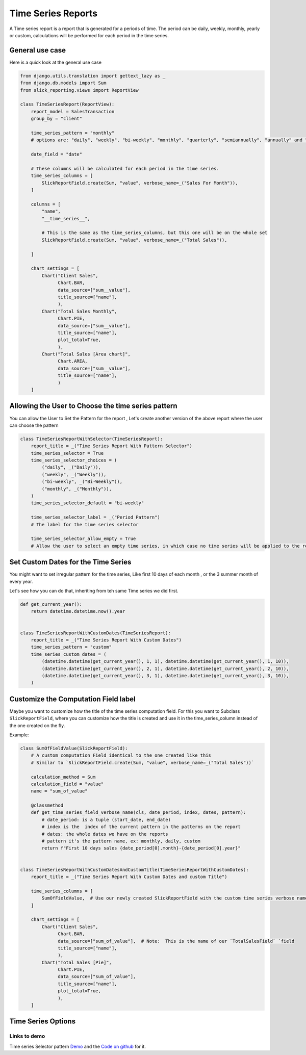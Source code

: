 .. _time_series:

Time Series Reports
===================

A Time series report is a report that is generated for a periods of time.
The period can be daily, weekly, monthly, yearly or custom, calculations will be performed for each period in the time series.

General use case
----------------

Here is a quick look at the general use case


.. code-block:: python

        from django.utils.translation import gettext_lazy as _
        from django.db.models import Sum
        from slick_reporting.views import ReportView

        class TimeSeriesReport(ReportView):
            report_model = SalesTransaction
            group_by = "client"

            time_series_pattern = "monthly"
            # options are: "daily", "weekly", "bi-weekly", "monthly", "quarterly", "semiannually", "annually" and "custom"

            date_field = "date"

            # These columns will be calculated for each period in the time series.
            time_series_columns = [
                SlickReportField.create(Sum, "value", verbose_name=_("Sales For Month")),
            ]

            columns = [
                "name",
                "__time_series__",

                # This is the same as the time_series_columns, but this one will be on the whole set
                SlickReportField.create(Sum, "value", verbose_name=_("Total Sales")),

            ]

            chart_settings = [
                Chart("Client Sales",
                      Chart.BAR,
                      data_source=["sum__value"],
                      title_source=["name"],
                      ),
                Chart("Total Sales Monthly",
                      Chart.PIE,
                      data_source=["sum__value"],
                      title_source=["name"],
                      plot_total=True,
                      ),
                Chart("Total Sales [Area chart]",
                      Chart.AREA,
                      data_source=["sum__value"],
                      title_source=["name"],
                      )
            ]


Allowing the User to Choose the time series pattern
---------------------------------------------------

You can allow the User to Set the Pattern for the report , Let's create another version of the above report
where the user can choose the pattern

.. code-block:: python

        class TimeSeriesReportWithSelector(TimeSeriesReport):
            report_title = _("Time Series Report With Pattern Selector")
            time_series_selector = True
            time_series_selector_choices = (
                ("daily", _("Daily")),
                ("weekly", _("Weekly")),
                ("bi-weekly", _("Bi-Weekly")),
                ("monthly", _("Monthly")),
            )
            time_series_selector_default = "bi-weekly"

            time_series_selector_label = _("Period Pattern")
            # The label for the time series selector

            time_series_selector_allow_empty = True
            # Allow the user to select an empty time series, in which case no time series will be applied to the report.


Set Custom Dates for the Time Series
------------------------------------

You might want to set irregular pattern for the time series,
Like first 10 days of each month , or the 3 summer month of every year.

Let's see how you can do that, inheriting from teh same Time series we did first.

.. code-block:: python


        def get_current_year():
            return datetime.datetime.now().year


        class TimeSeriesReportWithCustomDates(TimeSeriesReport):
            report_title = _("Time Series Report With Custom Dates")
            time_series_pattern = "custom"
            time_series_custom_dates = (
                (datetime.datetime(get_current_year(), 1, 1), datetime.datetime(get_current_year(), 1, 10)),
                (datetime.datetime(get_current_year(), 2, 1), datetime.datetime(get_current_year(), 2, 10)),
                (datetime.datetime(get_current_year(), 3, 1), datetime.datetime(get_current_year(), 3, 10)),
            )



Customize the Computation Field label
-------------------------------------
Maybe you want to customize how the title of the time series computation field.
For this you want to Subclass ``SlickReportField``, where you can customize
how the title is created and use it in the time_series_column instead of the one created on the fly.

Example:

.. code-block:: python


    class SumOfFieldValue(SlickReportField):
        # A custom computation Field identical to the one created like this
        # Similar to `SlickReportField.create(Sum, "value", verbose_name=_("Total Sales"))`

        calculation_method = Sum
        calculation_field = "value"
        name = "sum_of_value"

        @classmethod
        def get_time_series_field_verbose_name(cls, date_period, index, dates, pattern):
            # date_period: is a tuple (start_date, end_date)
            # index is the  index of the current pattern in the patterns on the report
            # dates: the whole dates we have on the reports
            # pattern it's the pattern name, ex: monthly, daily, custom
            return f"First 10 days sales {date_period[0].month}-{date_period[0].year}"


    class TimeSeriesReportWithCustomDatesAndCustomTitle(TimeSeriesReportWithCustomDates):
        report_title = _("Time Series Report With Custom Dates and custom Title")

        time_series_columns = [
            SumOfFieldValue,  # Use our newly created SlickReportField with the custom time series verbose name
        ]

        chart_settings = [
            Chart("Client Sales",
                  Chart.BAR,
                  data_source=["sum_of_value"],  # Note:  This is the name of our `TotalSalesField` `field
                  title_source=["name"],
                  ),
            Chart("Total Sales [Pie]",
                  Chart.PIE,
                  data_source=["sum_of_value"],
                  title_source=["name"],
                  plot_total=True,
                  ),
        ]



.. _time_series_options:

Time Series Options
-------------------

.. attribute:: ReportView.time_series_pattern

            the time series pattern to be used in the report, it can be one of the following:
            Possible options are: daily, weekly, semimonthly, monthly, quarterly, semiannually, annually and custom.
            if `custom` is set, you'd need to override  `time_series_custom_dates`

.. attribute:: ReportView.time_series_custom_dates

            A list of tuples of (start_date, end_date) pairs indicating the start and end of each period.

.. attribute:: ReportView.time_series_columns

            a list of Calculation Field names which will be included in the series calculation.

            .. code-block:: python

                    class MyReport(ReportView):

                        time_series_columns = [
                            SlickReportField.create(
                                Sum, "value", verbose_name=_("Value"), is_summable=True, name="sum__value"
                            ),
                            SlickReportField.create(
                                Avg, "Price", verbose_name=_("Avg Price"), is_summable=False
                            ),
                        ]





Links to demo
''''''''''''''

Time series Selector pattern `Demo <https://my-shop.django-erp-framework.com/reports/general_reports/profitabilityreportmonthly/>`_
and the `Code on github <https://github.com/RamezIssac/my-shop/blob/main/general_reports/reports.py#L44>`_ for it.
